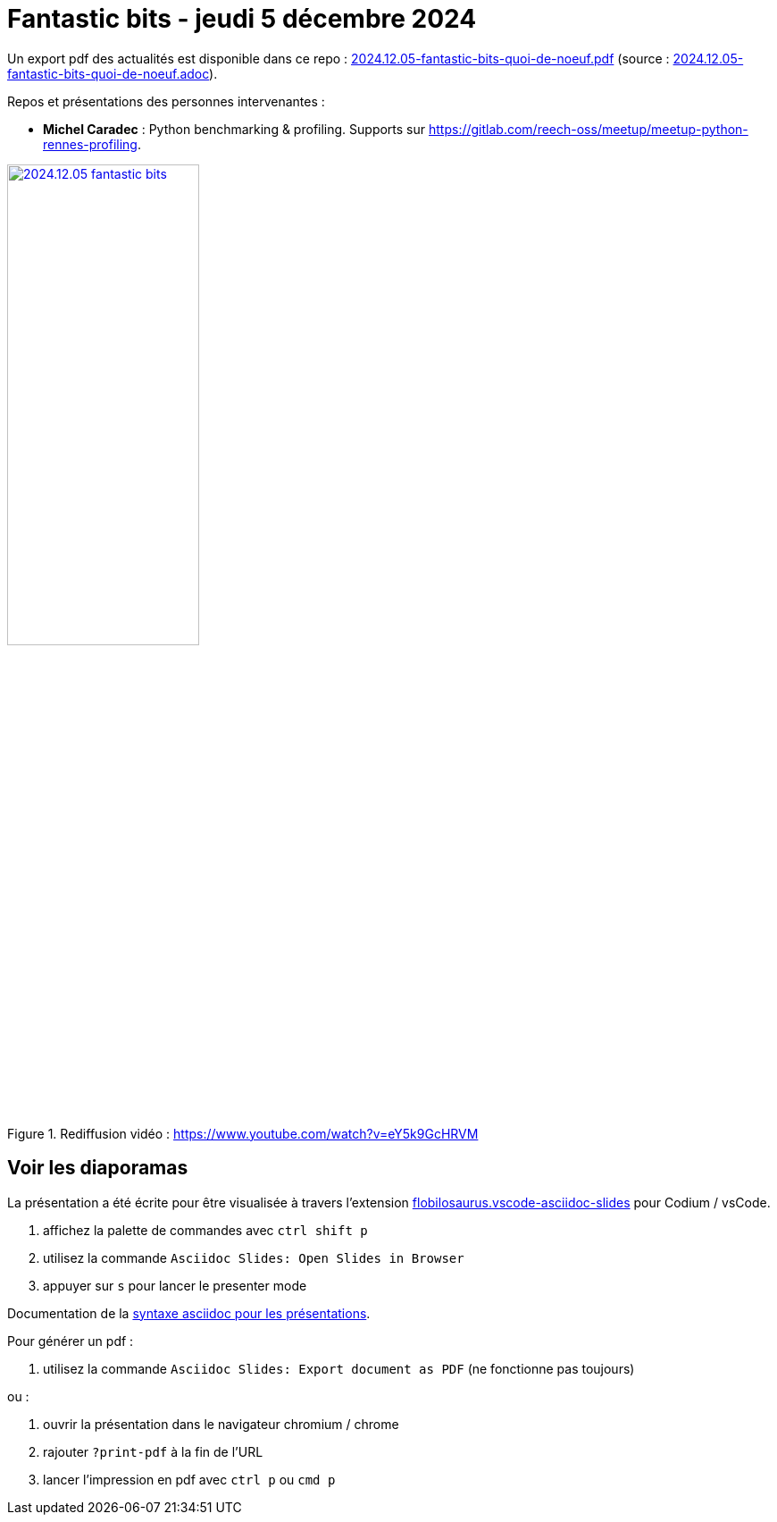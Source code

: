 = Fantastic bits - jeudi 5 décembre 2024

Un export pdf des actualités est disponible dans ce repo : link:2024.12.05-fantastic-bits-quoi-de-noeuf.pdf[2024.12.05-fantastic-bits-quoi-de-noeuf.pdf] (source : link:2024.12.05-fantastic-bits-quoi-de-noeuf.adoc[2024.12.05-fantastic-bits-quoi-de-noeuf.adoc]).

Repos et présentations des personnes intervenantes :

* **Michel Caradec** : Python benchmarking & profiling. Supports sur https://gitlab.com/reech-oss/meetup/meetup-python-rennes-profiling.

.Rediffusion vidéo : https://www.youtube.com/watch?v=eY5k9GcHRVM
image::assets/2024.12.05-fantastic_bits.webp[width="50%",link="https://www.youtube.com/watch?v=eY5k9GcHRVM"]

== Voir les diaporamas

La présentation a été écrite pour être visualisée à travers l'extension https://marketplace.visualstudio.com/items?itemName=flobilosaurus.vscode-asciidoc-slides[flobilosaurus.vscode-asciidoc-slides] pour Codium / vsCode.

. affichez la palette de commandes avec `ctrl shift p`
. utilisez la commande `Asciidoc Slides: Open Slides in Browser`
. appuyer sur `s` pour lancer le presenter mode

Documentation de la https://docs.asciidoctor.org/reveal.js-converter/latest/converter/features/[syntaxe asciidoc pour les présentations].

Pour générer un pdf :

. utilisez la commande `Asciidoc Slides: Export document as PDF` (ne fonctionne pas toujours)

ou :

. ouvrir la présentation dans le navigateur chromium / chrome
. rajouter `?print-pdf` à la fin de l'URL
. lancer l'impression en pdf avec `ctrl p` ou `cmd p`

